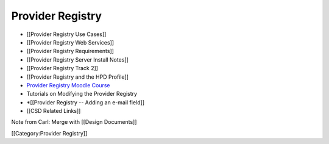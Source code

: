 Provider Registry
=================



* [[Provider Registry Use Cases]]
* [[Provider Registry Web Services]]
* [[Provider Registry Requirements]]
* [[Provider Registry Server Install Notes]]
* [[Provider Registry Track 2]]
* [[Provider Registry and the HPD Profile]]
* `Provider Registry Moodle Course <http://rhea-pr.ihris.org/moodle/>`_
* Tutorials on Modifying the Provider Registry
* *[[Provider Registry -- Adding an e-mail field]]
* [[CSD Related Links]]

Note from Carl: Merge with [[Design Documents]]

[[Category:Provider Registry]]
